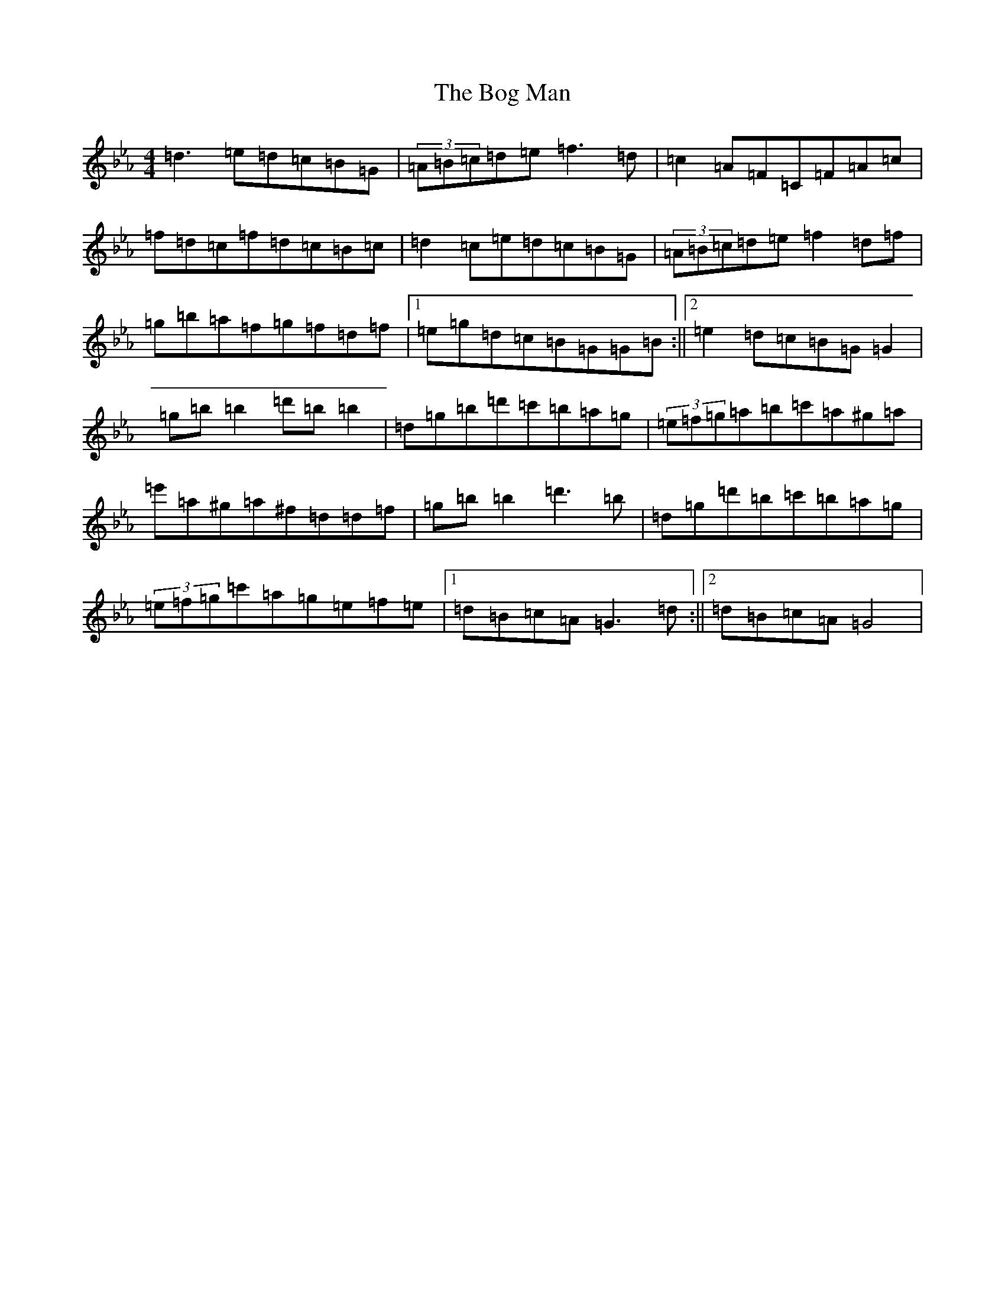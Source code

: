 X: 4369
T: Bog Man, The
S: https://thesession.org/tunes/8512#setting8031
Z: B minor
R: reel
M:4/4
L:1/8
K: C minor
=d3=e=d=c=B=G|(3=A=B=c=d=e=f3=d|=c2=A=F=C=F=A=c|=f=d=c=f=d=c=B=c|=d2=c=e=d=c=B=G|(3=A=B=c=d=e=f2=d=f|=g=b=a=f=g=f=d=f|1=e=g=d=c=B=G=G=B:||2=e2=d=c=B=G=G2|=g=b=b2=d'=b=b2|=d=g=b=d'=c'=b=a=g|(3=e=f=g=a=b=c'=a^g=a|=e'=a^g=a^f=d=d=f|=g=b=b2=d'3=b|=d=g=d'=b=c'=b=a=g|(3=e=f=g=c'=a=g=e=f=e|1=d=B=c=A=G3=d:||2=d=B=c=A=G4|